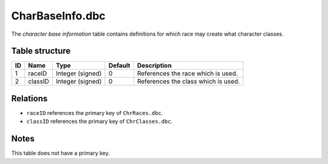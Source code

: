 .. _file-formats-dbc-charbaseinfo:

================
CharBaseInfo.dbc
================

The *character base information* table contains definitions for which
race may create what character classes.

Table structure
---------------

+------+-----------+--------------------+-----------+---------------------------------------+
| ID   | Name      | Type               | Default   | Description                           |
+======+===========+====================+===========+=======================================+
| 1    | raceID    | Integer (signed)   | 0         | References the race which is used.    |
+------+-----------+--------------------+-----------+---------------------------------------+
| 2    | classID   | Integer (signed)   | 0         | References the class which is used.   |
+------+-----------+--------------------+-----------+---------------------------------------+

Relations
---------

-  ``raceID`` references the primary key of ``ChrRaces.dbc``.
-  ``classID`` references the primary key of ``ChrClasses.dbc``.

Notes
-----

This table does not have a primary key.
